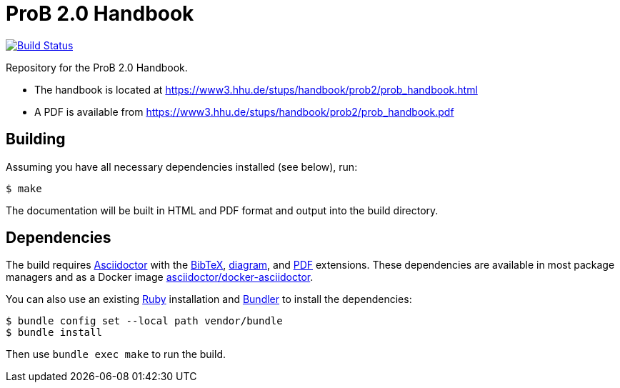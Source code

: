 = ProB 2.0 Handbook

image:https://travis-ci.org/hhu-stups/prob2-doc.svg?branch=master["Build Status", link="https://travis-ci.org/hhu-stups/prob2-doc"]

Repository for the ProB 2.0 Handbook.

* The handbook is located at https://www3.hhu.de/stups/handbook/prob2/prob_handbook.html
* A PDF is available from https://www3.hhu.de/stups/handbook/prob2/prob_handbook.pdf

== Building

Assuming you have all necessary dependencies installed (see below), run:

[source,sh]
----
$ make
----

The documentation will be built in HTML and PDF format and output into the build directory.

== Dependencies

The build requires https://asciidoctor.org/[Asciidoctor] with the https://github.com/asciidoctor/asciidoctor-bibtex[BibTeX], https://docs.asciidoctor.org/diagram-extension/latest/[diagram], and https://docs.asciidoctor.org/pdf-converter/latest/[PDF] extensions.
These dependencies are available in most package managers
and as a Docker image https://github.com/asciidoctor/docker-asciidoctor[asciidoctor/docker-asciidoctor].

You can also use an existing https://www.ruby-lang.org/[Ruby] installation and https://bundler.io/[Bundler] to install the dependencies:

[source,sh]
----
$ bundle config set --local path vendor/bundle
$ bundle install
----

Then use `bundle exec make` to run the build.
